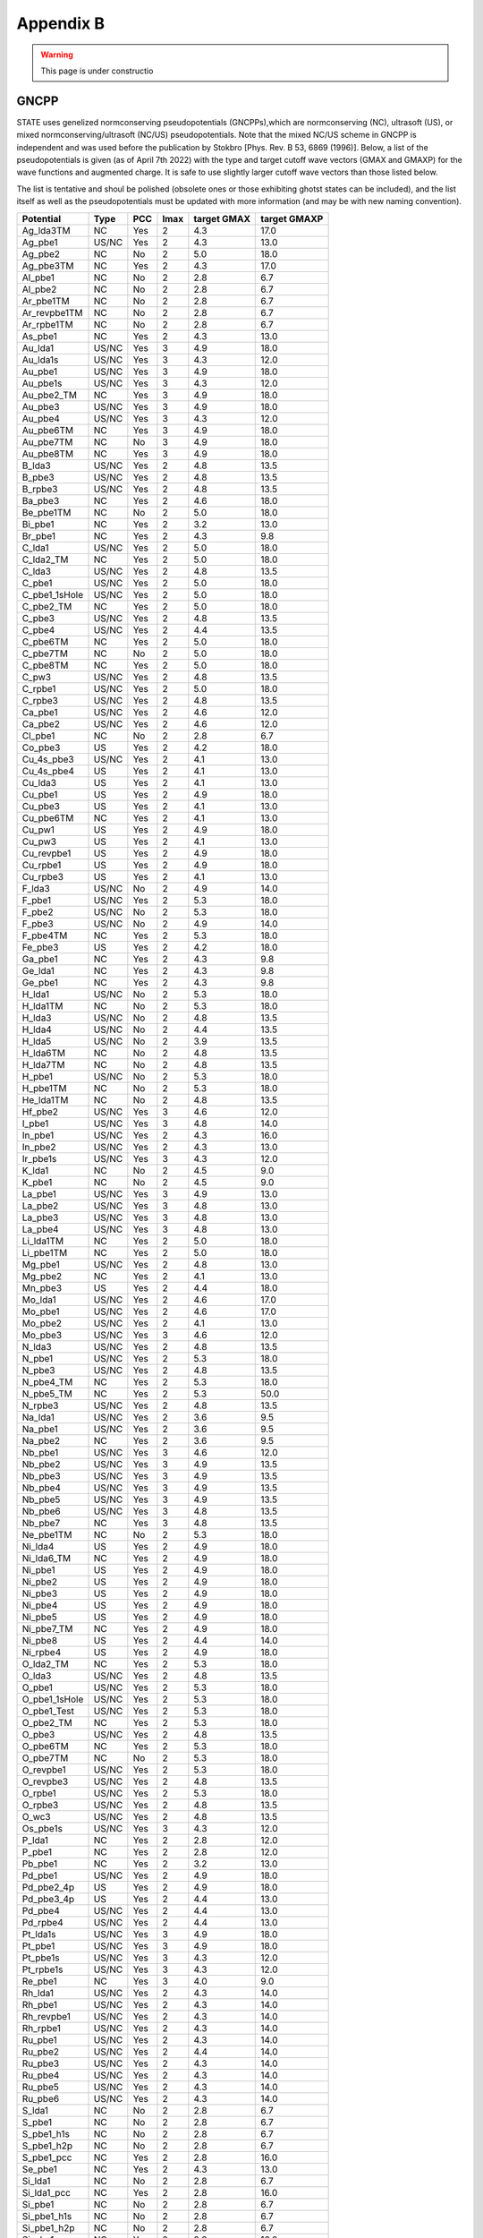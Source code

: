 .. _gncpp_tmp:

==========
Appendix B
==========

.. warning::
        This page is under constructio

GNCPP
-----

STATE uses genelized normconserving pseudopotentials (GNCPPs),which are normconserving (NC), ultrasoft (US), or mixed normconserving/ultrasoft (NC/US) pseudopotentials.
Note that the mixed NC/US scheme in GNCPP is independent and was used before the publication by Stokbro [Phys. Rev. B 53, 6869 (1996)].
Below, a list of the pseudopotentials is given (as of April 7th 2022) with the type and target cutoff wave vectors (GMAX and GMAXP) for the wave functions and augmented charge.
It is safe to use slightly larger cutoff wave vectors than those listed below.

The list is tentative and shoul be polished (obsolete ones or those exhibiting ghotst states can be included), and the list itself as well as the pseudopotentials must be updated with more information (and may be with new naming convention).

+---------------+-------+-----+------+-------------+--------------+
| Potential     | Type  | PCC | lmax | target GMAX | target GMAXP |
+===============+=======+=====+======+=============+==============+
| Ag_lda3TM     | NC    | Yes | 2    | 4.3         | 17.0         |
+---------------+-------+-----+------+-------------+--------------+
| Ag_pbe1       | US/NC | Yes | 2    | 4.3         | 13.0         |
+---------------+-------+-----+------+-------------+--------------+
| Ag_pbe2       | NC    | No  | 2    | 5.0         | 18.0         |
+---------------+-------+-----+------+-------------+--------------+
| Ag_pbe3TM     | NC    | Yes | 2    | 4.3         | 17.0         |
+---------------+-------+-----+------+-------------+--------------+
| Al_pbe1       | NC    | No  | 2    | 2.8         | 6.7          |
+---------------+-------+-----+------+-------------+--------------+
| Al_pbe2       | NC    | No  | 2    | 2.8         | 6.7          |
+---------------+-------+-----+------+-------------+--------------+
| Ar_pbe1TM     | NC    | No  | 2    | 2.8         | 6.7          |
+---------------+-------+-----+------+-------------+--------------+
| Ar_revpbe1TM  | NC    | No  | 2    | 2.8         | 6.7          |
+---------------+-------+-----+------+-------------+--------------+
| Ar_rpbe1TM    | NC    | No  | 2    | 2.8         | 6.7          |
+---------------+-------+-----+------+-------------+--------------+
| As_pbe1       | NC    | Yes | 2    | 4.3         | 13.0         |
+---------------+-------+-----+------+-------------+--------------+
| Au_lda1       | US/NC | Yes | 3    | 4.9         | 18.0         |
+---------------+-------+-----+------+-------------+--------------+
| Au_lda1s      | US/NC | Yes | 3    | 4.3         | 12.0         |
+---------------+-------+-----+------+-------------+--------------+
| Au_pbe1       | US/NC | Yes | 3    | 4.9         | 18.0         |
+---------------+-------+-----+------+-------------+--------------+
| Au_pbe1s      | US/NC | Yes | 3    | 4.3         | 12.0         |
+---------------+-------+-----+------+-------------+--------------+
| Au_pbe2_TM    | NC    | Yes | 3    | 4.9         | 18.0         |
+---------------+-------+-----+------+-------------+--------------+
| Au_pbe3       | US/NC | Yes | 3    | 4.9         | 18.0         |
+---------------+-------+-----+------+-------------+--------------+
| Au_pbe4       | US/NC | Yes | 3    | 4.3         | 12.0         |
+---------------+-------+-----+------+-------------+--------------+
| Au_pbe6TM     | NC    | Yes | 3    | 4.9         | 18.0         |
+---------------+-------+-----+------+-------------+--------------+
| Au_pbe7TM     | NC    | No  | 3    | 4.9         | 18.0         |
+---------------+-------+-----+------+-------------+--------------+
| Au_pbe8TM     | NC    | Yes | 3    | 4.9         | 18.0         |
+---------------+-------+-----+------+-------------+--------------+
| B_lda3        | US/NC | Yes | 2    | 4.8         | 13.5         |
+---------------+-------+-----+------+-------------+--------------+
| B_pbe3        | US/NC | Yes | 2    | 4.8         | 13.5         |
+---------------+-------+-----+------+-------------+--------------+
| B_rpbe3       | US/NC | Yes | 2    | 4.8         | 13.5         |
+---------------+-------+-----+------+-------------+--------------+
| Ba_pbe3       | NC    | Yes | 2    | 4.6         | 18.0         |
+---------------+-------+-----+------+-------------+--------------+
| Be_pbe1TM     | NC    | No  | 2    | 5.0         | 18.0         |
+---------------+-------+-----+------+-------------+--------------+
| Bi_pbe1       | NC    | Yes | 2    | 3.2         | 13.0         |
+---------------+-------+-----+------+-------------+--------------+
| Br_pbe1       | NC    | Yes | 2    | 4.3         | 9.8          |
+---------------+-------+-----+------+-------------+--------------+
| C_lda1        | US/NC | Yes | 2    | 5.0         | 18.0         |
+---------------+-------+-----+------+-------------+--------------+
| C_lda2_TM     | NC    | Yes | 2    | 5.0         | 18.0         |
+---------------+-------+-----+------+-------------+--------------+
| C_lda3        | US/NC | Yes | 2    | 4.8         | 13.5         |
+---------------+-------+-----+------+-------------+--------------+
| C_pbe1        | US/NC | Yes | 2    | 5.0         | 18.0         |
+---------------+-------+-----+------+-------------+--------------+
| C_pbe1_1sHole | US/NC | Yes | 2    | 5.0         | 18.0         |
+---------------+-------+-----+------+-------------+--------------+
| C_pbe2_TM     | NC    | Yes | 2    | 5.0         | 18.0         |
+---------------+-------+-----+------+-------------+--------------+
| C_pbe3        | US/NC | Yes | 2    | 4.8         | 13.5         |
+---------------+-------+-----+------+-------------+--------------+
| C_pbe4        | US/NC | Yes | 2    | 4.4         | 13.5         |
+---------------+-------+-----+------+-------------+--------------+
| C_pbe6TM      | NC    | Yes | 2    | 5.0         | 18.0         |
+---------------+-------+-----+------+-------------+--------------+
| C_pbe7TM      | NC    | No  | 2    | 5.0         | 18.0         |
+---------------+-------+-----+------+-------------+--------------+
| C_pbe8TM      | NC    | Yes | 2    | 5.0         | 18.0         |
+---------------+-------+-----+------+-------------+--------------+
| C_pw3         | US/NC | Yes | 2    | 4.8         | 13.5         |
+---------------+-------+-----+------+-------------+--------------+
| C_rpbe1       | US/NC | Yes | 2    | 5.0         | 18.0         |
+---------------+-------+-----+------+-------------+--------------+
| C_rpbe3       | US/NC | Yes | 2    | 4.8         | 13.5         |
+---------------+-------+-----+------+-------------+--------------+
| Ca_pbe1       | US/NC | Yes | 2    | 4.6         | 12.0         |
+---------------+-------+-----+------+-------------+--------------+
| Ca_pbe2       | US/NC | Yes | 2    | 4.6         | 12.0         |
+---------------+-------+-----+------+-------------+--------------+
| Cl_pbe1       | NC    | No  | 2    | 2.8         | 6.7          |
+---------------+-------+-----+------+-------------+--------------+
| Co_pbe3       | US    | Yes | 2    | 4.2         | 18.0         |
+---------------+-------+-----+------+-------------+--------------+
| Cu_4s_pbe3    | US/NC | Yes | 2    | 4.1         | 13.0         |
+---------------+-------+-----+------+-------------+--------------+
| Cu_4s_pbe4    | US    | Yes | 2    | 4.1         | 13.0         |
+---------------+-------+-----+------+-------------+--------------+
| Cu_lda3       | US    | Yes | 2    | 4.1         | 13.0         |
+---------------+-------+-----+------+-------------+--------------+
| Cu_pbe1       | US    | Yes | 2    | 4.9         | 18.0         |
+---------------+-------+-----+------+-------------+--------------+
| Cu_pbe3       | US    | Yes | 2    | 4.1         | 13.0         |
+---------------+-------+-----+------+-------------+--------------+
| Cu_pbe6TM     | NC    | Yes | 2    | 4.1         | 13.0         |
+---------------+-------+-----+------+-------------+--------------+
| Cu_pw1        | US    | Yes | 2    | 4.9         | 18.0         |
+---------------+-------+-----+------+-------------+--------------+
| Cu_pw3        | US    | Yes | 2    | 4.1         | 13.0         |
+---------------+-------+-----+------+-------------+--------------+
| Cu_revpbe1    | US    | Yes | 2    | 4.9         | 18.0         |
+---------------+-------+-----+------+-------------+--------------+
| Cu_rpbe1      | US    | Yes | 2    | 4.9         | 18.0         |
+---------------+-------+-----+------+-------------+--------------+
| Cu_rpbe3      | US    | Yes | 2    | 4.1         | 13.0         |
+---------------+-------+-----+------+-------------+--------------+
| F_lda3        | US/NC | No  | 2    | 4.9         | 14.0         |
+---------------+-------+-----+------+-------------+--------------+
| F_pbe1        | US/NC | Yes | 2    | 5.3         | 18.0         |
+---------------+-------+-----+------+-------------+--------------+
| F_pbe2        | US/NC | No  | 2    | 5.3         | 18.0         |
+---------------+-------+-----+------+-------------+--------------+
| F_pbe3        | US/NC | No  | 2    | 4.9         | 14.0         |
+---------------+-------+-----+------+-------------+--------------+
| F_pbe4TM      | NC    | Yes | 2    | 5.3         | 18.0         |
+---------------+-------+-----+------+-------------+--------------+
| Fe_pbe3       | US    | Yes | 2    | 4.2         | 18.0         |
+---------------+-------+-----+------+-------------+--------------+
| Ga_pbe1       | NC    | Yes | 2    | 4.3         | 9.8          |
+---------------+-------+-----+------+-------------+--------------+
| Ge_lda1       | NC    | Yes | 2    | 4.3         | 9.8          |
+---------------+-------+-----+------+-------------+--------------+
| Ge_pbe1       | NC    | Yes | 2    | 4.3         | 9.8          |
+---------------+-------+-----+------+-------------+--------------+
| H_lda1        | US/NC | No  | 2    | 5.3         | 18.0         |
+---------------+-------+-----+------+-------------+--------------+
| H_lda1TM      | NC    | No  | 2    | 5.3         | 18.0         |
+---------------+-------+-----+------+-------------+--------------+
| H_lda3        | US/NC | No  | 2    | 4.8         | 13.5         |
+---------------+-------+-----+------+-------------+--------------+
| H_lda4        | US/NC | No  | 2    | 4.4         | 13.5         |
+---------------+-------+-----+------+-------------+--------------+
| H_lda5        | US/NC | No  | 2    | 3.9         | 13.5         |
+---------------+-------+-----+------+-------------+--------------+
| H_lda6TM      | NC    | No  | 2    | 4.8         | 13.5         |
+---------------+-------+-----+------+-------------+--------------+
| H_lda7TM      | NC    | No  | 2    | 4.8         | 13.5         |
+---------------+-------+-----+------+-------------+--------------+
| H_pbe1        | US/NC | No  | 2    | 5.3         | 18.0         |
+---------------+-------+-----+------+-------------+--------------+
| H_pbe1TM      | NC    | No  | 2    | 5.3         | 18.0         |
+---------------+-------+-----+------+-------------+--------------+
| He_lda1TM     | NC    | No  | 2    | 4.8         | 13.5         |
+---------------+-------+-----+------+-------------+--------------+
| Hf_pbe2       | US/NC | Yes | 3    | 4.6         | 12.0         |
+---------------+-------+-----+------+-------------+--------------+
| I_pbe1        | US/NC | Yes | 3    | 4.8         | 14.0         |
+---------------+-------+-----+------+-------------+--------------+
| In_pbe1       | US/NC | Yes | 2    | 4.3         | 16.0         |
+---------------+-------+-----+------+-------------+--------------+
| In_pbe2       | US/NC | Yes | 2    | 4.3         | 13.0         |
+---------------+-------+-----+------+-------------+--------------+
| Ir_pbe1s      | US/NC | Yes | 3    | 4.3         | 12.0         |
+---------------+-------+-----+------+-------------+--------------+
| K_lda1        | NC    | No  | 2    | 4.5         | 9.0          |
+---------------+-------+-----+------+-------------+--------------+
| K_pbe1        | NC    | No  | 2    | 4.5         | 9.0          |
+---------------+-------+-----+------+-------------+--------------+
| La_pbe1       | US/NC | Yes | 3    | 4.9         | 13.0         |
+---------------+-------+-----+------+-------------+--------------+
| La_pbe2       | US/NC | Yes | 3    | 4.8         | 13.0         |
+---------------+-------+-----+------+-------------+--------------+
| La_pbe3       | US/NC | Yes | 3    | 4.8         | 13.0         |
+---------------+-------+-----+------+-------------+--------------+
| La_pbe4       | US/NC | Yes | 3    | 4.8         | 13.0         |
+---------------+-------+-----+------+-------------+--------------+
| Li_lda1TM     | NC    | Yes | 2    | 5.0         | 18.0         |
+---------------+-------+-----+------+-------------+--------------+
| Li_pbe1TM     | NC    | Yes | 2    | 5.0         | 18.0         |
+---------------+-------+-----+------+-------------+--------------+
| Mg_pbe1       | US/NC | Yes | 2    | 4.8         | 13.0         |
+---------------+-------+-----+------+-------------+--------------+
| Mg_pbe2       | NC    | Yes | 2    | 4.1         | 13.0         |
+---------------+-------+-----+------+-------------+--------------+
| Mn_pbe3       | US    | Yes | 2    | 4.4         | 18.0         |
+---------------+-------+-----+------+-------------+--------------+
| Mo_lda1       | US/NC | Yes | 2    | 4.6         | 17.0         |
+---------------+-------+-----+------+-------------+--------------+
| Mo_pbe1       | US/NC | Yes | 2    | 4.6         | 17.0         |
+---------------+-------+-----+------+-------------+--------------+
| Mo_pbe2       | US/NC | Yes | 2    | 4.1         | 13.0         |
+---------------+-------+-----+------+-------------+--------------+
| Mo_pbe3       | US/NC | Yes | 3    | 4.6         | 12.0         |
+---------------+-------+-----+------+-------------+--------------+
| N_lda3        | US/NC | Yes | 2    | 4.8         | 13.5         |
+---------------+-------+-----+------+-------------+--------------+
| N_pbe1        | US/NC | Yes | 2    | 5.3         | 18.0         |
+---------------+-------+-----+------+-------------+--------------+
| N_pbe3        | US/NC | Yes | 2    | 4.8         | 13.5         |
+---------------+-------+-----+------+-------------+--------------+
| N_pbe4_TM     | NC    | Yes | 2    | 5.3         | 18.0         |
+---------------+-------+-----+------+-------------+--------------+
| N_pbe5_TM     | NC    | Yes | 2    | 5.3         | 50.0         |
+---------------+-------+-----+------+-------------+--------------+
| N_rpbe3       | US/NC | Yes | 2    | 4.8         | 13.5         |
+---------------+-------+-----+------+-------------+--------------+
| Na_lda1       | US/NC | Yes | 2    | 3.6         | 9.5          |
+---------------+-------+-----+------+-------------+--------------+
| Na_pbe1       | US/NC | Yes | 2    | 3.6         | 9.5          |
+---------------+-------+-----+------+-------------+--------------+
| Na_pbe2       | NC    | Yes | 2    | 3.6         | 9.5          |
+---------------+-------+-----+------+-------------+--------------+
| Nb_pbe1       | US/NC | Yes | 3    | 4.6         | 12.0         |
+---------------+-------+-----+------+-------------+--------------+
| Nb_pbe2       | US/NC | Yes | 3    | 4.9         | 13.5         |
+---------------+-------+-----+------+-------------+--------------+
| Nb_pbe3       | US/NC | Yes | 3    | 4.9         | 13.5         |
+---------------+-------+-----+------+-------------+--------------+
| Nb_pbe4       | US/NC | Yes | 3    | 4.9         | 13.5         |
+---------------+-------+-----+------+-------------+--------------+
| Nb_pbe5       | US/NC | Yes | 3    | 4.9         | 13.5         |
+---------------+-------+-----+------+-------------+--------------+
| Nb_pbe6       | US/NC | Yes | 3    | 4.8         | 13.5         |
+---------------+-------+-----+------+-------------+--------------+
| Nb_pbe7       | NC    | Yes | 3    | 4.8         | 13.5         |
+---------------+-------+-----+------+-------------+--------------+
| Ne_pbe1TM     | NC    | No  | 2    | 5.3         | 18.0         |
+---------------+-------+-----+------+-------------+--------------+
| Ni_lda4       | US    | Yes | 2    | 4.9         | 18.0         |
+---------------+-------+-----+------+-------------+--------------+
| Ni_lda6_TM    | NC    | Yes | 2    | 4.9         | 18.0         |
+---------------+-------+-----+------+-------------+--------------+
| Ni_pbe1       | US    | Yes | 2    | 4.9         | 18.0         |
+---------------+-------+-----+------+-------------+--------------+
| Ni_pbe2       | US    | Yes | 2    | 4.9         | 18.0         |
+---------------+-------+-----+------+-------------+--------------+
| Ni_pbe3       | US    | Yes | 2    | 4.9         | 18.0         |
+---------------+-------+-----+------+-------------+--------------+
| Ni_pbe4       | US    | Yes | 2    | 4.9         | 18.0         |
+---------------+-------+-----+------+-------------+--------------+
| Ni_pbe5       | US    | Yes | 2    | 4.9         | 18.0         |
+---------------+-------+-----+------+-------------+--------------+
| Ni_pbe7_TM    | NC    | Yes | 2    | 4.9         | 18.0         |
+---------------+-------+-----+------+-------------+--------------+
| Ni_pbe8       | US    | Yes | 2    | 4.4         | 14.0         |
+---------------+-------+-----+------+-------------+--------------+
| Ni_rpbe4      | US    | Yes | 2    | 4.9         | 18.0         |
+---------------+-------+-----+------+-------------+--------------+
| O_lda2_TM     | NC    | Yes | 2    | 5.3         | 18.0         |
+---------------+-------+-----+------+-------------+--------------+
| O_lda3        | US/NC | Yes | 2    | 4.8         | 13.5         |
+---------------+-------+-----+------+-------------+--------------+
| O_pbe1        | US/NC | Yes | 2    | 5.3         | 18.0         |
+---------------+-------+-----+------+-------------+--------------+
| O_pbe1_1sHole | US/NC | Yes | 2    | 5.3         | 18.0         |
+---------------+-------+-----+------+-------------+--------------+
| O_pbe1_Test   | US/NC | Yes | 2    | 5.3         | 18.0         |
+---------------+-------+-----+------+-------------+--------------+
| O_pbe2_TM     | NC    | Yes | 2    | 5.3         | 18.0         |
+---------------+-------+-----+------+-------------+--------------+
| O_pbe3        | US/NC | Yes | 2    | 4.8         | 13.5         |
+---------------+-------+-----+------+-------------+--------------+
| O_pbe6TM      | NC    | Yes | 2    | 5.3         | 18.0         |
+---------------+-------+-----+------+-------------+--------------+
| O_pbe7TM      | NC    | No  | 2    | 5.3         | 18.0         |
+---------------+-------+-----+------+-------------+--------------+
| O_revpbe1     | US/NC | Yes | 2    | 5.3         | 18.0         |
+---------------+-------+-----+------+-------------+--------------+
| O_revpbe3     | US/NC | Yes | 2    | 4.8         | 13.5         |
+---------------+-------+-----+------+-------------+--------------+
| O_rpbe1       | US/NC | Yes | 2    | 5.3         | 18.0         |
+---------------+-------+-----+------+-------------+--------------+
| O_rpbe3       | US/NC | Yes | 2    | 4.8         | 13.5         |
+---------------+-------+-----+------+-------------+--------------+
| O_wc3         | US/NC | Yes | 2    | 4.8         | 13.5         |
+---------------+-------+-----+------+-------------+--------------+
| Os_pbe1s      | US/NC | Yes | 3    | 4.3         | 12.0         |
+---------------+-------+-----+------+-------------+--------------+
| P_lda1        | NC    | Yes | 2    | 2.8         | 12.0         |
+---------------+-------+-----+------+-------------+--------------+
| P_pbe1        | NC    | Yes | 2    | 2.8         | 12.0         |
+---------------+-------+-----+------+-------------+--------------+
| Pb_pbe1       | NC    | Yes | 2    | 3.2         | 13.0         |
+---------------+-------+-----+------+-------------+--------------+
| Pd_pbe1       | US/NC | Yes | 2    | 4.9         | 18.0         |
+---------------+-------+-----+------+-------------+--------------+
| Pd_pbe2_4p    | US    | Yes | 2    | 4.9         | 18.0         |
+---------------+-------+-----+------+-------------+--------------+
| Pd_pbe3_4p    | US    | Yes | 2    | 4.4         | 13.0         |
+---------------+-------+-----+------+-------------+--------------+
| Pd_pbe4       | US/NC | Yes | 2    | 4.4         | 13.0         |
+---------------+-------+-----+------+-------------+--------------+
| Pd_rpbe4      | US/NC | Yes | 2    | 4.4         | 13.0         |
+---------------+-------+-----+------+-------------+--------------+
| Pt_lda1s      | US/NC | Yes | 3    | 4.9         | 18.0         |
+---------------+-------+-----+------+-------------+--------------+
| Pt_pbe1       | US/NC | Yes | 3    | 4.9         | 18.0         |
+---------------+-------+-----+------+-------------+--------------+
| Pt_pbe1s      | US/NC | Yes | 3    | 4.3         | 12.0         |
+---------------+-------+-----+------+-------------+--------------+
| Pt_rpbe1s     | US/NC | Yes | 3    | 4.3         | 12.0         |
+---------------+-------+-----+------+-------------+--------------+
| Re_pbe1       | NC    | Yes | 3    | 4.0         | 9.0          |
+---------------+-------+-----+------+-------------+--------------+
| Rh_lda1       | US/NC | Yes | 2    | 4.3         | 14.0         |
+---------------+-------+-----+------+-------------+--------------+
| Rh_pbe1       | US/NC | Yes | 2    | 4.3         | 14.0         |
+---------------+-------+-----+------+-------------+--------------+
| Rh_revpbe1    | US/NC | Yes | 2    | 4.3         | 14.0         |
+---------------+-------+-----+------+-------------+--------------+
| Rh_rpbe1      | US/NC | Yes | 2    | 4.3         | 14.0         |
+---------------+-------+-----+------+-------------+--------------+
| Ru_pbe1       | US/NC | Yes | 2    | 4.3         | 14.0         |
+---------------+-------+-----+------+-------------+--------------+
| Ru_pbe2       | US/NC | Yes | 2    | 4.4         | 14.0         |
+---------------+-------+-----+------+-------------+--------------+
| Ru_pbe3       | US/NC | Yes | 2    | 4.3         | 14.0         |
+---------------+-------+-----+------+-------------+--------------+
| Ru_pbe4       | US/NC | Yes | 2    | 4.3         | 14.0         |
+---------------+-------+-----+------+-------------+--------------+
| Ru_pbe5       | US/NC | Yes | 2    | 4.3         | 14.0         |
+---------------+-------+-----+------+-------------+--------------+
| Ru_pbe6       | US/NC | Yes | 2    | 4.3         | 14.0         |
+---------------+-------+-----+------+-------------+--------------+
| S_lda1        | NC    | No  | 2    | 2.8         | 6.7          |
+---------------+-------+-----+------+-------------+--------------+
| S_pbe1        | NC    | No  | 2    | 2.8         | 6.7          |
+---------------+-------+-----+------+-------------+--------------+
| S_pbe1_h1s    | NC    | No  | 2    | 2.8         | 6.7          |
+---------------+-------+-----+------+-------------+--------------+
| S_pbe1_h2p    | NC    | No  | 2    | 2.8         | 6.7          |
+---------------+-------+-----+------+-------------+--------------+
| S_pbe1_pcc    | NC    | Yes | 2    | 2.8         | 16.0         |
+---------------+-------+-----+------+-------------+--------------+
| Se_pbe1       | NC    | Yes | 2    | 4.3         | 13.0         |
+---------------+-------+-----+------+-------------+--------------+
| Si_lda1       | NC    | No  | 2    | 2.8         | 6.7          |
+---------------+-------+-----+------+-------------+--------------+
| Si_lda1_pcc   | NC    | Yes | 2    | 2.8         | 16.0         |
+---------------+-------+-----+------+-------------+--------------+
| Si_pbe1       | NC    | No  | 2    | 2.8         | 6.7          |
+---------------+-------+-----+------+-------------+--------------+
| Si_pbe1_h1s   | NC    | No  | 2    | 2.8         | 6.7          |
+---------------+-------+-----+------+-------------+--------------+
| Si_pbe1_h2p   | NC    | No  | 2    | 2.8         | 6.7          |
+---------------+-------+-----+------+-------------+--------------+
| Si_pbe1_pcc   | NC    | Yes | 2    | 2.8         | 16.0         |
+---------------+-------+-----+------+-------------+--------------+
| Si_pbe2       | NC    | No  | 2    | 2.8         | 6.7          |
+---------------+-------+-----+------+-------------+--------------+
| Si_pbe3       | NC    | No  | 2    | 2.8         | 6.7          |
+---------------+-------+-----+------+-------------+--------------+
| Sr_pbe1       | US/NC | Yes | 2    | 4.6         | 12.0         |
+---------------+-------+-----+------+-------------+--------------+
| Ta_pbe1       | NC    | Yes | 3    | 4.0         | 9.0          |
+---------------+-------+-----+------+-------------+--------------+
| Ta_pbe2       | US/NC | Yes | 3    | 4.6         | 12.0         |
+---------------+-------+-----+------+-------------+--------------+
| Te_pbe1       | US/NC | Yes | 3    | 4.8         | 14.0         |
+---------------+-------+-----+------+-------------+--------------+
| Ti_pbe1       | US/NC | Yes | 2    | 4.6         | 17.0         |
+---------------+-------+-----+------+-------------+--------------+
| Ti_pbe3       | US/NC | Yes | 2    | 4.6         | 12.0         |
+---------------+-------+-----+------+-------------+--------------+
| Ti_pbe4       | US/NC | Yes | 2    | 4.6         | 12.0         |
+---------------+-------+-----+------+-------------+--------------+
| Ti_pbe5       | US/NC | Yes | 2    | 4.6         | 12.0         |
+---------------+-------+-----+------+-------------+--------------+
| Ti_pbe6TM     | NC    | Yes | 2    | 4.6         | 12.0         |
+---------------+-------+-----+------+-------------+--------------+
| W_pbe1        | NC    | Yes | 3    | 4.0         | 9.0          |
+---------------+-------+-----+------+-------------+--------------+
| Zn_pbe1       | US    | Yes | 2    | 4.9         | 18.0         |
+---------------+-------+-----+------+-------------+--------------+
| Zn_pbe2       | US    | Yes | 2    | 4.8         | 14.0         |
+---------------+-------+-----+------+-------------+--------------+
| Zn_pbe3       | US    | Yes | 2    | 4.8         | 18.0         |
+---------------+-------+-----+------+-------------+--------------+
| Zn_pbe3_1     | US    | Yes | 2    | 4.7         | 19.0         |
+---------------+-------+-----+------+-------------+--------------+
| Zr_pbe1       | US/NC | Yes | 3    | 4.6         | 12.0         |
+---------------+-------+-----+------+-------------+--------------+

